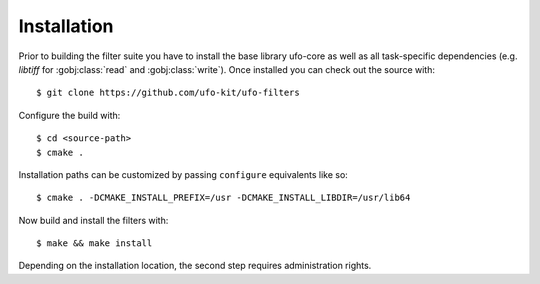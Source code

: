 ============
Installation
============

Prior to building the filter suite you have to install the base library ufo-core
as well as all task-specific dependencies (e.g. *libtiff* for :gobj:class:`read`
and :gobj:class:`write`). Once installed you can check out the source with::

    $ git clone https://github.com/ufo-kit/ufo-filters

Configure the build with::

    $ cd <source-path>
    $ cmake .

Installation paths can be customized by passing ``configure`` equivalents like
so::

    $ cmake . -DCMAKE_INSTALL_PREFIX=/usr -DCMAKE_INSTALL_LIBDIR=/usr/lib64

Now build and install the filters with::

    $ make && make install

Depending on the installation location, the second step requires administration
rights.
